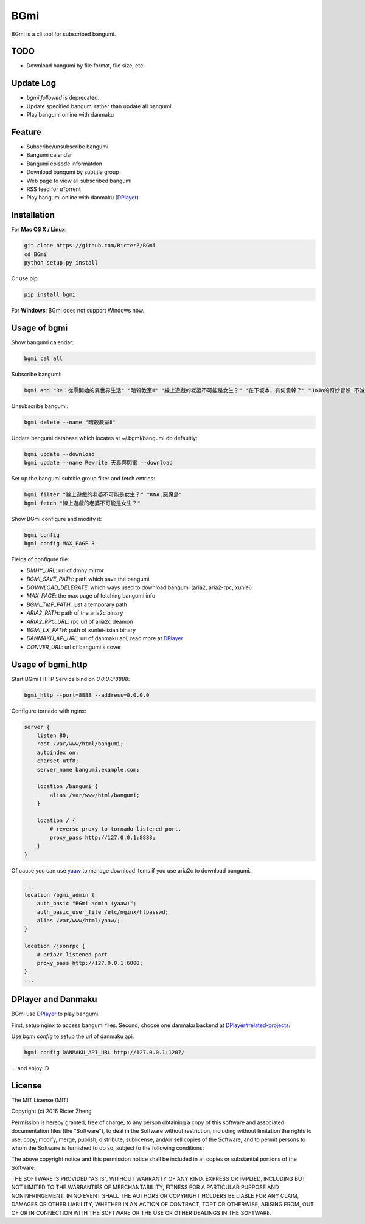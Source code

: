 BGmi
====
BGmi is a cli tool for subscribed bangumi.

|travis| |pypi|

====
TODO
====
+ Download bangumi by file format, file size, etc.

==========
Update Log
==========
+ `bgmi followed` is deprecated.
+ Update specified bangumi rather than update all bangumi.
+ Play bangumi online with danmaku

=======
Feature
=======
+ Subscribe/unsubscribe bangumi
+ Bangumi calendar
+ Bangumi episode informatdon
+ Download bangumi by subtitle group
+ Web page to view all subscribed bangumi
+ RSS feed for uTorrent
+ Play bangumi online with danmaku (`DPlayer <https://github.com/DIYgod/DPlayer#related-projects>`_)

.. image:: https://raw.githubusercontent.com/RicterZ/BGmi/master/images/bgmi.png
    :alt: BGmi
    :align: center
.. image:: https://raw.githubusercontent.com/RicterZ/BGmi/master/images/bgmi_http.png
    :alt: BGmi HTTP Service
    :align: center
.. image:: https://raw.githubusercontent.com/RicterZ/BGmi/master/images/bgmi_player.png
    :alt: BGmi HTTP Service
    :align: center

============
Installation
============
For **Mac OS X / Linux**:

.. code-block:: bash

    git clone https://github.com/RicterZ/BGmi
    cd BGmi
    python setup.py install

Or use pip:

.. code-block:: bash

    pip install bgmi

For **Windows**: BGmi does not support Windows now.  

=============
Usage of bgmi
=============

Show bangumi calendar:

.. code-block:: bash

    bgmi cal all


Subscribe bangumi:

.. code-block:: bash

    bgmi add "Re：從零開始的異世界生活" "暗殺教室Ⅱ" "線上遊戲的老婆不可能是女生？" "在下坂本，有何貴幹？" "JoJo的奇妙冒險 不滅鑽石"


Unsubscribe bangumi:

.. code-block:: bash

    bgmi delete --name "暗殺教室Ⅱ"


Update bangumi database which locates at ~/.bgmi/bangumi.db defaultly:

.. code-block:: bash

    bgmi update --download
    bgmi update --name Rewrite 天真與閃電 --download


Set up the bangumi subtitle group filter and fetch entries:

.. code-block:: bash

    bgmi filter "線上遊戲的老婆不可能是女生？" "KNA,惡魔島"
    bgmi fetch "線上遊戲的老婆不可能是女生？"


Show BGmi configure and modify it:

.. code-block:: bash

    bgmi config
    bgmi config MAX_PAGE 3

Fields of configure file:

+ `DMHY_URL`: url of dmhy mirror
+ `BGMI_SAVE_PATH`: path which save the bangumi
+ `DOWNLOAD_DELEGATE`: which ways used to download bangumi (aria2, aria2-rpc, xunlei)
+ `MAX_PAGE`: the max page of fetching bangumi info
+ `BGMI_TMP_PATH`: just a temporary path
+ `ARIA2_PATH`: path of the aria2c binary
+ `ARIA2_RPC_URL`: rpc url of aria2c deamon
+ `BGMI_LX_PATH`: path of xunlei-lixian binary
+ `DANMAKU_API_URL`: url of danmaku api, read more at `DPlayer <https://github.com/DIYgod/DPlayer#related-projects>`_
+ `CONVER_URL`: url of bangumi's cover

==================
Usage of bgmi_http
==================

Start BGmi HTTP Service bind on `0.0.0.0:8888`:

.. code-block:: bash

    bgmi_http --port=8888 --address=0.0.0.0

Configure tornado with nginx:

.. code-block:: bash

    server {
        listen 80;
        root /var/www/html/bangumi;
        autoindex on;
        charset utf8;
        server_name bangumi.example.com;

        location /bangumi {
            alias /var/www/html/bangumi;
        }

        location / {
            # reverse proxy to tornado listened port.
            proxy_pass http://127.0.0.1:8888;
        }
    }

Of cause you can use `yaaw <https://github.com/binux/yaaw/>`_ to manage download items if you use aria2c to download bangumi.

.. code-block:: bash

    ...
    location /bgmi_admin {
        auth_basic "BGmi admin (yaaw)";
        auth_basic_user_file /etc/nginx/htpasswd;
        alias /var/www/html/yaaw/;
    }

    location /jsonrpc {
        # aria2c listened port
        proxy_pass http://127.0.0.1:6800;
    }
    ...

===================
DPlayer and Danmaku
===================

BGmi use `DPlayer <https://github.com/DIYgod/DPlayer>`_ to play bangumi.

First, setup nginx to access bangumi files. Second, choose one danmaku backend at `DPlayer#related-projects <https://github.com/DIYgod/DPlayer#related-projects>`_.

Use `bgmi config` to setup the url of danmaku api.

.. code-block:: bash

    bgmi config DANMAKU_API_URL http://127.0.0.1:1207/

... and enjoy :D

=======
License
=======
The MIT License (MIT)

Copyright (c) 2016 Ricter Zheng

Permission is hereby granted, free of charge, to any person obtaining a copy
of this software and associated documentation files (the "Software"), to deal
in the Software without restriction, including without limitation the rights
to use, copy, modify, merge, publish, distribute, sublicense, and/or sell
copies of the Software, and to permit persons to whom the Software is
furnished to do so, subject to the following conditions:

The above copyright notice and this permission notice shall be included in all
copies or substantial portions of the Software.

THE SOFTWARE IS PROVIDED "AS IS", WITHOUT WARRANTY OF ANY KIND, EXPRESS OR
IMPLIED, INCLUDING BUT NOT LIMITED TO THE WARRANTIES OF MERCHANTABILITY,
FITNESS FOR A PARTICULAR PURPOSE AND NONINFRINGEMENT. IN NO EVENT SHALL THE
AUTHORS OR COPYRIGHT HOLDERS BE LIABLE FOR ANY CLAIM, DAMAGES OR OTHER
LIABILITY, WHETHER IN AN ACTION OF CONTRACT, TORT OR OTHERWISE, ARISING FROM,
OUT OF OR IN CONNECTION WITH THE SOFTWARE OR THE USE OR OTHER DEALINGS IN THE
SOFTWARE.

.. |travis| image:: https://travis-ci.org/RicterZ/BGmi.svg?branch=master
   :target: https://travis-ci.org/RicterZ/BGmi

.. |pypi| image:: https://img.shields.io/pypi/v/bgmi.svg
   :target: https://pypi.python.org/pypi/bgmi
